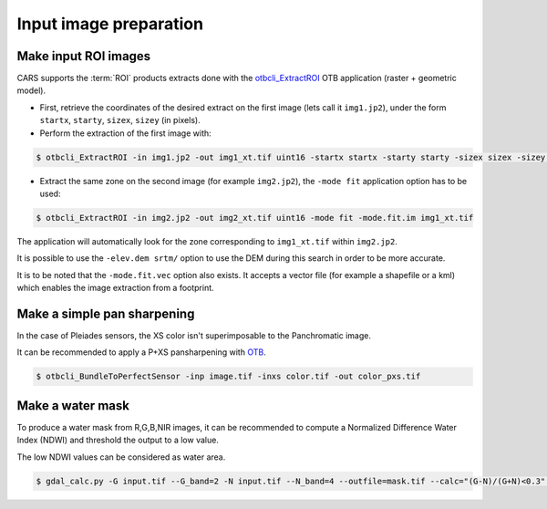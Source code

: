 .. _input_image_preparation:

=======================
Input image preparation
=======================

.. _make_input_roi_images:

Make input ROI images
=====================

CARS supports the :term:`ROI` products extracts done with the `otbcli_ExtractROI <https://www.orfeo-toolbox.org/CookBook/Applications/app_ExtractROI.html>`_ OTB application (raster + geometric model).

* First, retrieve the coordinates of the desired extract on the first image (lets call it ``img1.jp2``), under the form ``startx``, ``starty``, ``sizex``, ``sizey`` (in pixels).

* Perform the extraction of the first image with:

.. code-block:: console

    $ otbcli_ExtractROI -in img1.jp2 -out img1_xt.tif uint16 -startx startx -starty starty -sizex sizex -sizey sizey

* Extract the same zone on the second image (for example ``img2.jp2``), the ``-mode fit`` application option has to be used:

.. code-block:: console

    $ otbcli_ExtractROI -in img2.jp2 -out img2_xt.tif uint16 -mode fit -mode.fit.im img1_xt.tif

The application will automatically look for the zone corresponding to ``img1_xt.tif`` within ``img2.jp2``.

It is possible to use the ``-elev.dem srtm/`` option to use the DEM during this search in order to be more accurate.

It is to be noted that the ``-mode.fit.vec`` option also exists. It accepts a vector file (for example a shapefile or a kml) which enables the image extraction from a footprint.

.. _make_a_simple_pan_sharpening:

Make a simple pan sharpening
============================

In the case of Pleiades sensors, the XS color isn't superimposable to the Panchromatic image.

It can be recommended to apply a P+XS pansharpening with `OTB`_.

.. code-block:: console

    $ otbcli_BundleToPerfectSensor -inp image.tif -inxs color.tif -out color_pxs.tif

.. _`OTB`: https://www.orfeo-toolbox.org/CookBook-8.0/C++/UserGuide.html#image-data-representation

.. _make_a_water_mask:

Make a water mask
=================

To produce a water mask from R,G,B,NIR images, it can be recommended to compute a Normalized Difference Water Index (NDWI) and threshold the output to a low value.

The low NDWI values can be considered as water area.

.. code-block:: console

    $ gdal_calc.py -G input.tif --G_band=2 -N input.tif --N_band=4 --outfile=mask.tif --calc="(G-N)/(G+N)<0.3" --NoDataValue=0

.. _`GDAL`: https://gdal.org/